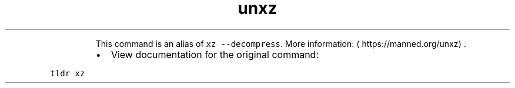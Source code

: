 .TH unxz
.PP
.RS
This command is an alias of \fB\fCxz \-\-decompress\fR\&.
More information: \[la]https://manned.org/unxz\[ra]\&.
.RE
.RS
.IP \(bu 2
View documentation for the original command:
.RE
.PP
\fB\fCtldr xz\fR

